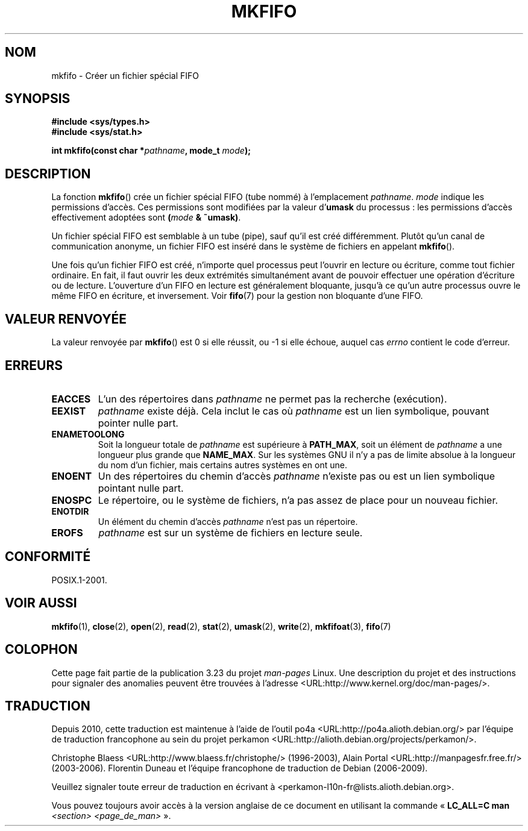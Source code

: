 .\" Hey Emacs! This file is -*- nroff -*- source.
.\"
.\" This manpage is Copyright (C) 1995 James R. Van Zandt <jrv@vanzandt.mv.com>
.\"
.\" Permission is granted to make and distribute verbatim copies of this
.\" manual provided the copyright notice and this permission notice are
.\" preserved on all copies.
.\"
.\" Permission is granted to copy and distribute modified versions of this
.\" manual under the conditions for verbatim copying, provided that the
.\" entire resulting derived work is distributed under the terms of a
.\" permission notice identical to this one.
.\"
.\" Since the Linux kernel and libraries are constantly changing, this
.\" manual page may be incorrect or out-of-date.  The author(s) assume no
.\" responsibility for errors or omissions, or for damages resulting from
.\" the use of the information contained herein.  The author(s) may not
.\" have taken the same level of care in the production of this manual,
.\" which is licensed free of charge, as they might when working
.\" professionally.
.\"
.\" Formatted or processed versions of this manual, if unaccompanied by
.\" the source, must acknowledge the copyright and authors of this work.
.\"
.\" changed section from 2 to 3, aeb, 950919
.\"
.\"*******************************************************************
.\"
.\" This file was generated with po4a. Translate the source file.
.\"
.\"*******************************************************************
.TH MKFIFO 3 "12 juin 2008" GNU "Manuel du programmeur Linux"
.SH NOM
mkfifo \- Créer un fichier spécial FIFO
.SH SYNOPSIS
.nf
\fB#include <sys/types.h>\fP
\fB#include <sys/stat.h>\fP
.sp
\fBint mkfifo(const char *\fP\fIpathname\fP\fB, mode_t \fP\fImode\fP\fB);\fP
.fi
.SH DESCRIPTION
La fonction \fBmkfifo\fP() crée un fichier spécial FIFO (tube nommé)  à
l'emplacement \fIpathname\fP. \fImode\fP indique les permissions d'accès. Ces
permissions sont modifiées par la valeur d'\fBumask\fP du processus\ : les
permissions d'accès effectivement adoptées sont \fB(\fP\fImode\fP\fB & ~umask)\fP.
.PP
Un fichier spécial FIFO est semblable à un tube (pipe), sauf qu'il est créé
différemment. Plutôt qu'un canal de communication anonyme, un fichier FIFO
est inséré dans le système de fichiers en appelant \fBmkfifo\fP().
.PP
Une fois qu'un fichier FIFO est créé, n'importe quel processus peut l'ouvrir
en lecture ou écriture, comme tout fichier ordinaire. En fait, il faut
ouvrir les deux extrémités simultanément avant de pouvoir effectuer une
opération d'écriture ou de lecture. L'ouverture d'un FIFO en lecture est
généralement bloquante, jusqu'à ce qu'un autre processus ouvre le même FIFO
en écriture, et inversement. Voir \fBfifo\fP(7) pour la gestion non bloquante
d'une FIFO.
.SH "VALEUR RENVOYÉE"
La valeur renvoyée par \fBmkfifo\fP() est 0 si elle réussit, ou \-1 si elle
échoue, auquel cas \fIerrno\fP contient le code d'erreur.
.SH ERREURS
.TP 
\fBEACCES\fP
L'un des répertoires dans \fIpathname\fP ne permet pas la recherche
(exécution).
.TP 
\fBEEXIST\fP
\fIpathname\fP existe déjà. Cela inclut le cas où \fIpathname\fP est un lien
symbolique, pouvant pointer nulle part.
.TP 
\fBENAMETOOLONG\fP
Soit la longueur totale de \fIpathname\fP est supérieure à \fBPATH_MAX\fP, soit un
élément de \fIpathname\fP a une longueur plus grande que \fBNAME_MAX\fP. Sur les
systèmes GNU il n'y a pas de limite absolue à la longueur du nom d'un
fichier, mais certains autres systèmes en ont une.
.TP 
\fBENOENT\fP
Un des répertoires du chemin d'accès \fIpathname\fP n'existe pas ou est un lien
symbolique pointant nulle part.
.TP 
\fBENOSPC\fP
Le répertoire, ou le système de fichiers, n'a pas assez de place pour un
nouveau fichier.
.TP 
\fBENOTDIR\fP
Un élément du chemin d'accès \fIpathname\fP n'est pas un répertoire.
.TP 
\fBEROFS\fP
\fIpathname\fP est sur un système de fichiers en lecture seule.
.SH CONFORMITÉ
POSIX.1\-2001.
.SH "VOIR AUSSI"
\fBmkfifo\fP(1), \fBclose\fP(2), \fBopen\fP(2), \fBread\fP(2), \fBstat\fP(2), \fBumask\fP(2),
\fBwrite\fP(2), \fBmkfifoat\fP(3), \fBfifo\fP(7)
.SH COLOPHON
Cette page fait partie de la publication 3.23 du projet \fIman\-pages\fP
Linux. Une description du projet et des instructions pour signaler des
anomalies peuvent être trouvées à l'adresse
<URL:http://www.kernel.org/doc/man\-pages/>.
.SH TRADUCTION
Depuis 2010, cette traduction est maintenue à l'aide de l'outil
po4a <URL:http://po4a.alioth.debian.org/> par l'équipe de
traduction francophone au sein du projet perkamon
<URL:http://alioth.debian.org/projects/perkamon/>.
.PP
Christophe Blaess <URL:http://www.blaess.fr/christophe/> (1996-2003),
Alain Portal <URL:http://manpagesfr.free.fr/> (2003-2006).
Florentin Duneau et l'équipe francophone de traduction de Debian\ (2006-2009).
.PP
Veuillez signaler toute erreur de traduction en écrivant à
<perkamon\-l10n\-fr@lists.alioth.debian.org>.
.PP
Vous pouvez toujours avoir accès à la version anglaise de ce document en
utilisant la commande
«\ \fBLC_ALL=C\ man\fR \fI<section>\fR\ \fI<page_de_man>\fR\ ».

